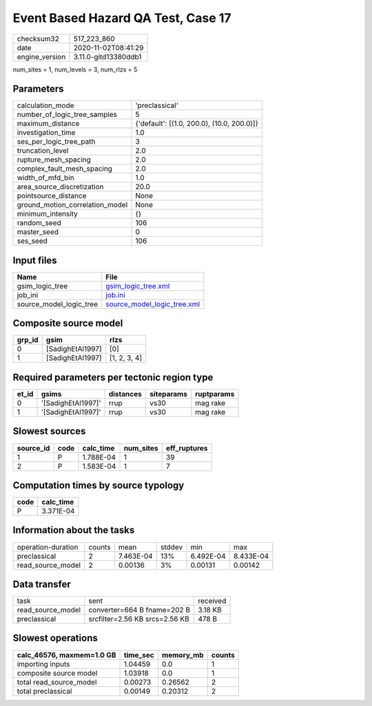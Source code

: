 Event Based Hazard QA Test, Case 17
===================================

============== ====================
checksum32     517_223_860         
date           2020-11-02T08:41:29 
engine_version 3.11.0-gitd13380ddb1
============== ====================

num_sites = 1, num_levels = 3, num_rlzs = 5

Parameters
----------
=============================== ==========================================
calculation_mode                'preclassical'                            
number_of_logic_tree_samples    5                                         
maximum_distance                {'default': [(1.0, 200.0), (10.0, 200.0)]}
investigation_time              1.0                                       
ses_per_logic_tree_path         3                                         
truncation_level                2.0                                       
rupture_mesh_spacing            2.0                                       
complex_fault_mesh_spacing      2.0                                       
width_of_mfd_bin                1.0                                       
area_source_discretization      20.0                                      
pointsource_distance            None                                      
ground_motion_correlation_model None                                      
minimum_intensity               {}                                        
random_seed                     106                                       
master_seed                     0                                         
ses_seed                        106                                       
=============================== ==========================================

Input files
-----------
======================= ============================================================
Name                    File                                                        
======================= ============================================================
gsim_logic_tree         `gsim_logic_tree.xml <gsim_logic_tree.xml>`_                
job_ini                 `job.ini <job.ini>`_                                        
source_model_logic_tree `source_model_logic_tree.xml <source_model_logic_tree.xml>`_
======================= ============================================================

Composite source model
----------------------
====== ================ ============
grp_id gsim             rlzs        
====== ================ ============
0      [SadighEtAl1997] [0]         
1      [SadighEtAl1997] [1, 2, 3, 4]
====== ================ ============

Required parameters per tectonic region type
--------------------------------------------
===== ================== ========= ========== ==========
et_id gsims              distances siteparams ruptparams
===== ================== ========= ========== ==========
0     '[SadighEtAl1997]' rrup      vs30       mag rake  
1     '[SadighEtAl1997]' rrup      vs30       mag rake  
===== ================== ========= ========== ==========

Slowest sources
---------------
========= ==== ========= ========= ============
source_id code calc_time num_sites eff_ruptures
========= ==== ========= ========= ============
1         P    1.788E-04 1         39          
2         P    1.583E-04 1         7           
========= ==== ========= ========= ============

Computation times by source typology
------------------------------------
==== =========
code calc_time
==== =========
P    3.371E-04
==== =========

Information about the tasks
---------------------------
================== ====== ========= ====== ========= =========
operation-duration counts mean      stddev min       max      
preclassical       2      7.463E-04 13%    6.492E-04 8.433E-04
read_source_model  2      0.00136   3%     0.00131   0.00142  
================== ====== ========= ====== ========= =========

Data transfer
-------------
================= ============================== ========
task              sent                           received
read_source_model converter=664 B fname=202 B    3.18 KB 
preclassical      srcfilter=2.56 KB srcs=2.56 KB 478 B   
================= ============================== ========

Slowest operations
------------------
========================= ======== ========= ======
calc_46576, maxmem=1.0 GB time_sec memory_mb counts
========================= ======== ========= ======
importing inputs          1.04459  0.0       1     
composite source model    1.03918  0.0       1     
total read_source_model   0.00273  0.26562   2     
total preclassical        0.00149  0.20312   2     
========================= ======== ========= ======